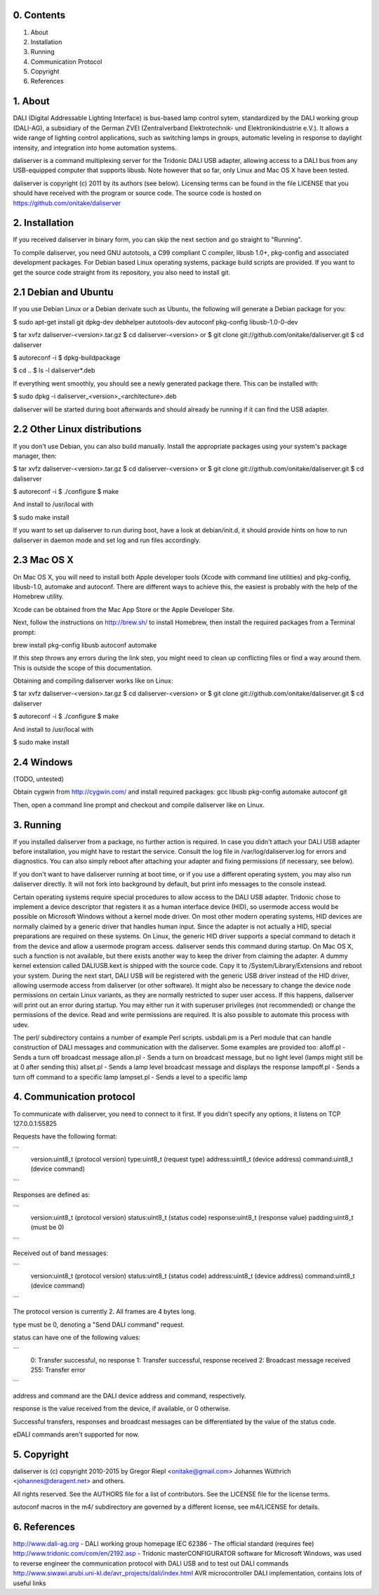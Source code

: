 0. Contents
-----------

1. About
2. Installation
3. Running
4. Communication Protocol
5. Copyright
6. References

1. About
--------

DALI (Digital Addressable Lighting Interface) is bus-based lamp control sytem,
standardized by the DALI working group (DALI-AG), a subsidiary of the German
ZVEI (Zentralverband Elektrotechnik- und Elektronikindustrie e.V.).
It allows a wide range of lighting control applications, such as switching
lamps in groups, automatic leveling in response to daylight intensity,
and integration into home automation systems.

daliserver is a command multiplexing server for the Tridonic DALI USB adapter,
allowing access to a DALI bus from any USB-equipped computer that supports
libusb. Note however that so far, only Linux and Mac OS X have been tested.

daliserver is copyright (c) 2011 by its authors (see below).
Licensing terms can be found in the file LICENSE that you should have received
with the program or source code.
The source code is hosted on https://github.com/onitake/daliserver

2. Installation
---------------

If you received daliserver in binary form, you can skip the next section and go
straight to "Running".

To compile daliserver, you need GNU autotools, a C99 compliant C compiler,
libusb 1.0+, pkg-config and associated development packages.
For Debian based Linux operating systems, package build scripts are provided.
If you want to get the source code straight from its repository, you also need
to install git.

2.1 Debian and Ubuntu
---------------------

If you use Debian Linux or a Debian derivate such as Ubuntu, the following
will generate a Debian package for you:

$ sudo apt-get install git dpkg-dev debhelper autotools-dev autoconf pkg-config libusb-1.0-0-dev

$ tar xvfz daliserver-<version>.tar.gz
$ cd daliserver-<version>
or
$ git clone git://github.com/onitake/daliserver.git
$ cd daliserver

$ autoreconf -i
$ dpkg-buildpackage

$ cd ..
$ ls -l daliserver*.deb

If everything went smoothly, you should see a newly generated package there.
This can be installed with:

$ sudo dpkg -i daliserver_<version>_<architecture>.deb

daliserver will be started during boot afterwards and should already be
running if it can find the USB adapter.

2.2 Other Linux distributions
-----------------------------

If you don't use Debian, you can also build manually.
Install the appropriate packages using your system's package manager, then:

$ tar xvfz daliserver-<version>.tar.gz
$ cd daliserver-<version>
or
$ git clone git://github.com/onitake/daliserver.git
$ cd daliserver

$ autoreconf -i
$ ./configure
$ make

And install to /usr/local with

$ sudo make install

If you want to set up daliserver to run during boot, have a look at
debian/init.d, it should provide hints on how to run daliserver in daemon
mode and set log and run files accordingly.

2.3 Mac OS X
------------

On Mac OS X, you will need to install both Apple developer tools (Xcode with
command line utilities) and pkg-config, libusb-1.0, automake and autoconf.
There are different ways to achieve this, the easiest is probably with the
help of the Homebrew utility.

Xcode can be obtained from the Mac App Store or the Apple Developer Site.

Next, follow the instructions on http://brew.sh/ to install Homebrew, then
install the required packages from a Terminal prompt:

brew install pkg-config libusb autoconf automake

If this step throws any errors during the link step, you might need to clean
up conflicting files or find a way around them. This is outside the scope of
this documentation.

Obtaining and compiling daliserver works like on Linux:

$ tar xvfz daliserver-<version>.tar.gz
$ cd daliserver-<version>
or
$ git clone git://github.com/onitake/daliserver.git
$ cd daliserver

$ autoreconf -i
$ ./configure
$ make

And install to /usr/local with

$ sudo make install

2.4 Windows
-----------

(TODO, untested)

Obtain cygwin from http://cygwin.com/ and install required packages:
gcc libusb pkg-config automake autoconf git

Then, open a command line prompt and checkout and compile daliserver like
on Linux.

3. Running
----------

If you installed daliserver from a package, no further action is required.
In case you didn't attach your DALI USB adapter before installation, you might
have to restart the service. Consult the log file in /var/log/daliserver.log
for errors and diagnostics. You can also simply reboot after attaching your
adapter and fixing permissions (if necessary, see below).

If you don't want to have daliserver running at boot time, or if you use a
different operating system, you may also run daliserver directly. It will
not fork into background by default, but print info messages to the console
instead.

Certain operating systems require special procedures to allow access to
the DALI USB adapter. Tridonic chose to implement a device descriptor that
registers it as a human interface device (HID), so usermode access would be
possible on Microsoft Windows without a kernel mode driver.
On most other modern operating systems, HID devices are normally claimed by a
generic driver that handles human input. Since the adapter is not
actually a HID, special preparations are required on these systems.
On Linux, the generic HID driver supports a special command to detach it from
the device and allow a usermode program access. daliserver sends this command
during startup. On Mac OS X, such a function is not available, but there exists
another way to keep the driver from claiming the adapter. A dummy kernel
extension called DALIUSB.kext is shipped with the source code. Copy it to
/System/Library/Extensions and reboot your system. During the next
start, DALI USB will be registered with the generic USB driver instead of the
HID driver, allowing usermode access from daliserver (or other software).
It might also be necessary to change the device node permissions on certain
Linux variants, as they are normally restricted to super user access. If this
happens, daliserver will print out an error during startup. You may either run
it with superuser privileges (not recommended) or change the permissions of the
device. Read and write permissions are required. It is also possible to automate
this process with udev.

The perl/ subdirectory contains a number of example Perl scripts.
usbdali.pm is a Perl module that can handle construction of DALI messages and
communication with the daliserver. Some examples are provided too:
alloff.pl - Sends a turn off broadcast message
allon.pl - Sends a turn on broadcast message, but no light level (lamps might
still be at 0 after sending this)
allset.pl - Sends a lamp level broadcast message and displays the response
lampoff.pl - Sends a turn off command to a specific lamp
lampset.pl - Sends a level to a specific lamp

4. Communication protocol
-------------------------

To communicate with daliserver, you need to connect to it first.
If you didn't specify any options, it listens on TCP 127.0.0.1:55825

Requests have the following format:

```
  version:uint8_t (protocol version)
  type:uint8_t (request type)
  address:uint8_t (device address)
  command:uint8_t (device command)
```

Responses are defined as:

```
  version:uint8_t (protocol version)
  status:uint8_t (status code)
  response:uint8_t (response value)
  padding:uint8_t (must be 0)
```

Received out of band messages:

```
  version:uint8_t (protocol version)
  status:uint8_t (status code)
  address:uint8_t (device address)
  command:uint8_t (device command)
```

The protocol version is currently 2. All frames are 4 bytes long.

type must be 0, denoting a "Send DALI command" request.

status can have one of the following values:

```
  0:   Transfer successful, no response
  1:   Transfer successful, response received
  2:   Broadcast message received
  255: Transfer error
```

address and command are the DALI device address and command, respectively.

response is the value received from the device, if available, or 0 otherwise.

Successful transfers, responses and broadcast messages can be differentiated
by the value of the status code.

eDALI commands aren't supported for now.

5. Copyright
------------

daliserver is (c) copyright 2010-2015 by
Gregor Riepl <onitake@gmail.com>
Johannes Wüthrich <johannes@deragent.net>
and others.

All rights reserved.
See the AUTHORS file for a list of contributors.
See the LICENSE file for the license terms.

autoconf macros in the m4/ subdirectory are governed by a different license,
see m4/LICENSE for details.

6. References
-------------

http://www.dali-ag.org - DALI working group homepage
IEC 62386 - The official standard (requires fee)
http://www.tridonic.com/com/en/2192.asp - Tridonic masterCONFIGURATOR software
for Microsoft Windows, was used to reverse engineer the communication protocol
with DALI USB and to test out DALI commands
http://www.siwawi.arubi.uni-kl.de/avr_projects/dali/index.html
AVR microcontroller DALI implementation, contains lots of useful links
